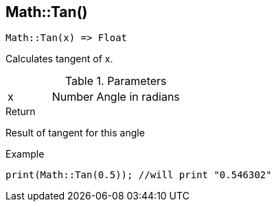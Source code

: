 [.nxsl-function]
[[func-math-tan]]
== Math::Tan()

[source,c]
----
Math::Tan(x) => Float
----

Calculates tangent of x.

.Parameters
[cols="1,1,3" grid="none", frame="none"]
|===
|x|Number|Angle in radians
|===

.Return
Result of tangent for this angle

.Example
[source,c]
----
print(Math::Tan(0.5)); //will print "0.546302"
----
